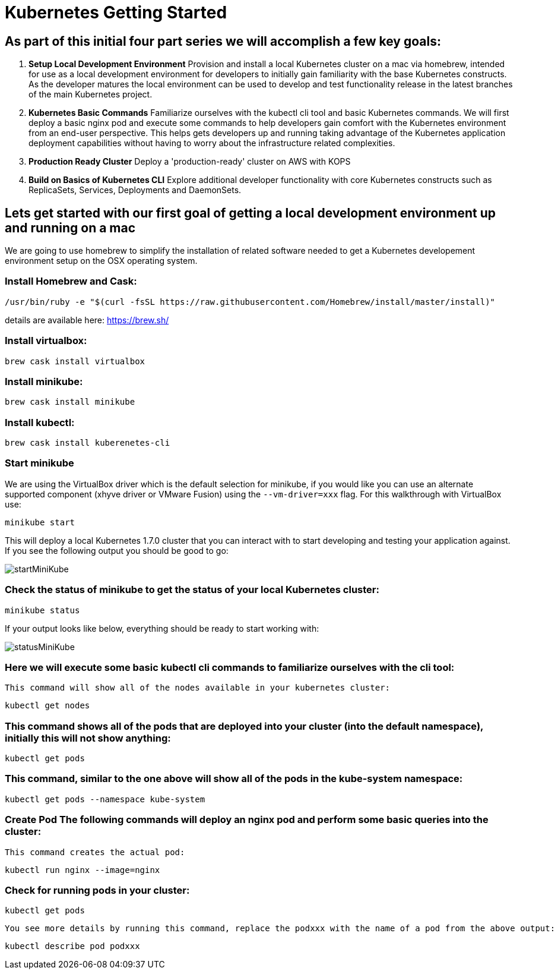 = Kubernetes Getting Started
:icons: images
:linkcss:


== As part of this initial four part series we will accomplish a few key goals:

. *Setup Local Development Environment* Provision and install a local Kubernetes cluster on a mac via homebrew, intended for use as a local development environment for developers to initially gain familiarity with the base Kubernetes constructs. As the developer matures the local environment can be used to develop and test functionality release in the latest branches of the main Kubernetes project.

. *Kubernetes Basic Commands* Familiarize ourselves with the kubectl cli tool and basic Kubernetes commands. We will first deploy a basic nginx pod and execute some commands to help developers gain comfort with the Kubernetes environment from an end-user perspective. This helps gets developers up and running taking advantage of the Kubernetes application deployment capabilities without having to worry about the infrastructure related complexities.

. *Production Ready Cluster* Deploy a 'production-ready' cluster on AWS with KOPS

. *Build on Basics of Kubernetes CLI* Explore additional developer functionality with core Kubernetes constructs such as ReplicaSets, Services, Deployments and DaemonSets.

== Lets get started with our first goal of getting a local development environment up and running on a mac

We are going to use homebrew to simplify the installation of related software needed to get a Kubernetes developement environment setup on the OSX operating system.

=== Install Homebrew and Cask:

    /usr/bin/ruby -e "$(curl -fsSL https://raw.githubusercontent.com/Homebrew/install/master/install)"

details are available here:
https://brew.sh/

=== Install virtualbox:

    brew cask install virtualbox

=== Install minikube:

    brew cask install minikube

=== Install kubectl:

    brew cask install kuberenetes-cli

=== Start minikube

We are using the VirtualBox driver which is the default selection for minikube, if you would like you can use an alternate supported component (xhyve driver or VMware Fusion) using the ```--vm-driver=xxx``` flag. For this walkthrough with VirtualBox use:

    minikube start


This will deploy a local Kubernetes 1.7.0 cluster that you can interact with to start developing and testing your application against. If you see the following output you should be good to go:


image:images/startMiniKube.png[startMiniKube]

=== Check the status of minikube to get the status of your local Kubernetes cluster:

    minikube status

If your output looks like below, everything should be ready to start working with:

image:images/statusMiniKube.png[statusMiniKube]

=== Here we will execute some basic kubectl cli commands to familiarize ourselves with the cli tool:

 This command will show all of the nodes available in your kubernetes cluster:

    kubectl get nodes

=== This command shows all of the pods that are deployed into your cluster (into the default namespace), initially this will not show anything:

    kubectl get pods

=== This command, similar to the one above will show all of the pods in the kube-system namespace:

    kubectl get pods --namespace kube-system

=== *Create Pod* The following commands will deploy an nginx pod and perform some basic queries into the cluster:

 This command creates the actual pod:

    kubectl run nginx --image=nginx

=== Check for running pods in your cluster:

    kubectl get pods

 You see more details by running this command, replace the podxxx with the name of a pod from the above output:

    kubectl describe pod podxxx
